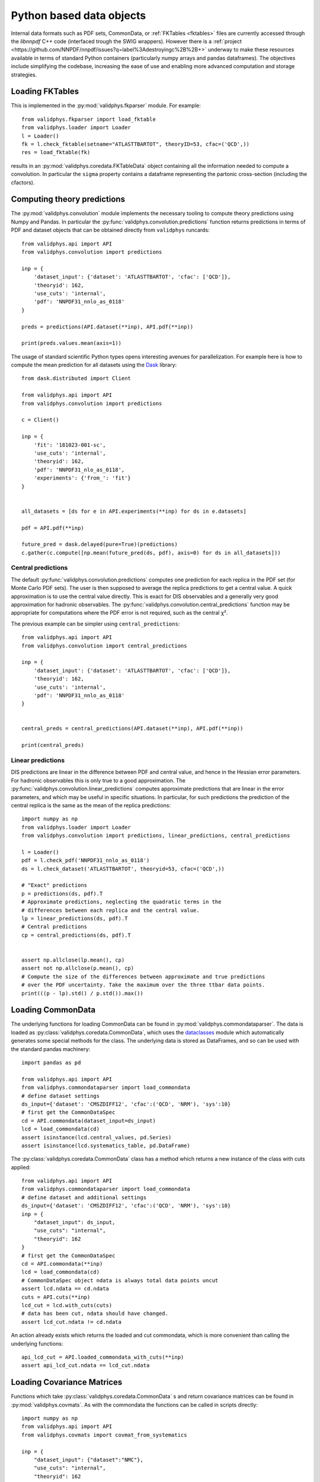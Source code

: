 .. _pyobjs:

Python based data objects
=========================

Internal data formats such as PDF sets, CommonData, or :ref:`FKTables
<fktables>` files are currently accessed through the `libnnpdf` C++ code
(interfaced trough the SWIG wrappers). However there is a :ref:`project
<https://github.com/NNPDF/nnpdf/issues?q=label%3Adestroyingc%2B%2B+>` underway
to make these resources available in terms of standard Python containers
(particularly numpy arrays and pandas dataframes). The objectives include
simplifying the codebase, increasing the ease of use and enabling more advanced
computation and storage strategies.

Loading FKTables
----------------

This is implemented
in the :py:mod:`validphys.fkparser` module. For example::

    from validphys.fkparser import load_fktable
    from validphys.loader import Loader
    l = Loader()
    fk = l.check_fktable(setname="ATLASTTBARTOT", theoryID=53, cfac=('QCD',))
    res = load_fktable(fk)

results in an :py:mod:`validphys.coredata.FKTableData` object containing all
the information needed to compute a convolution. In particular the ``sigma``
property contains a dataframe representing the partonic cross-section
(including the cfactors).

Computing theory predictions
----------------------------

The :py:mod:`validphys.convolution` module implements the necessary tooling to
compute theory predictions using Numpy and Pandas. In particular the
:py:func:`validphys.convolution.predictions` function returns predictions in
terms of PDF and dataset objects that can be obtained directly from
``validphys`` runcards::

    from validphys.api import API
    from validphys.convolution import predictions

    inp = {
        'dataset_input': {'dataset': 'ATLASTTBARTOT', 'cfac': ['QCD']},
        'theoryid': 162,
        'use_cuts': 'internal',
        'pdf': 'NNPDF31_nnlo_as_0118'
    }

    preds = predictions(API.dataset(**inp), API.pdf(**inp))

    print(preds.values.mean(axis=1))


The usage of standard scientific Python types opens interesting avenues for
parallelization. For example here is how to compute the mean prediction for all
datasets using the `Dask <https://dask.org/>`_ library::

    from dask.distributed import Client

    from validphys.api import API
    from validphys.convolution import predictions

    c = Client()

    inp = {
        'fit': '181023-001-sc',
        'use_cuts': 'internal',
        'theoryid': 162,
        'pdf': 'NNPDF31_nlo_as_0118',
        'experiments': {'from_': 'fit'}
    }


    all_datasets = [ds for e in API.experiments(**inp) for ds in e.datasets]

    pdf = API.pdf(**inp)

    future_pred = dask.delayed(pure=True)(predictions)
    c.gather(c.compute([np.mean(future_pred(ds, pdf), axis=0) for ds in all_datasets]))

Central predictions
^^^^^^^^^^^^^^^^^^^

The default :py:func:`validphys.convolution.predictions` computes one
prediction for each replica in the PDF set (for Monte Carlo PDF sets). The user
is then supposed to average the replica predictions to get a central value. A
quick approximation is to use the central value directly. This is exact for DIS
observables and a generally very good approximation for hadronic observables.
The :py:func:`validphys.convolution.central_predictions` function may be
appropriate for computations where the PDF error is not required, such as the
central χ².

The previous example can be simpler using ``central_predictions``::


    from validphys.api import API
    from validphys.convolution import central_predictions

    inp = {
        'dataset_input': {'dataset': 'ATLASTTBARTOT', 'cfac': ['QCD']},
        'theoryid': 162,
        'use_cuts': 'internal',
        'pdf': 'NNPDF31_nnlo_as_0118'
    }


    central_preds = central_predictions(API.dataset(**inp), API.pdf(**inp))

    print(central_preds)

Linear predictions
^^^^^^^^^^^^^^^^^^

DIS predictions are linear in the difference between PDF and central value, and
hence in the Hessian error parameters. For hadronic observables this is only
true to a good approximation. The
:py:func:`validphys.convolution.linear_predictions` computes approximate
predictions that are linear in the error parameters, and which may be useful in
specific situations. In particular, for such predictions the prediction of the
central replica is the same as the mean of the replica predictions::

    import numpy as np
    from validphys.loader import Loader
    from validphys.convolution import predictions, linear_predictions, central_predictions

    l = Loader()
    pdf = l.check_pdf('NNPDF31_nnlo_as_0118')
    ds = l.check_dataset('ATLASTTBARTOT', theoryid=53, cfac=('QCD',))

    # "Exact" predictions
    p = predictions(ds, pdf).T
    # Approximate predictions, neglecting the quadratic terms in the
    # differences between each replica and the central value.
    lp = linear_predictions(ds, pdf).T
    # Central predictions
    cp = central_predictions(ds, pdf).T


    assert np.allclose(lp.mean(), cp)
    assert not np.allclose(p.mean(), cp)
    # Compute the size of the differences between approximate and true predictions
    # over the PDF uncertainty. Take the maximum over the three ttbar data points.
    print(((p - lp).std() / p.std()).max())

Loading CommonData
------------------

The underlying functions for loading CommonData can be found in
:py:mod:`validphys.commondataparser`. The data is loaded
as :py:class:`validphys.coredata.CommonData`, which uses the
`dataclasses <https://docs.python.org/3/library/dataclasses.html>`_ module
which automatically generates some special methods for the class. The
underlying data is stored as DataFrames, and so can be used
with the standard pandas machinery::

    import pandas as pd

    from validphys.api import API
    from validphys.commondataparser import load_commondata
    # define dataset settings
    ds_input={'dataset': 'CMSZDIFF12', 'cfac':('QCD', 'NRM'), 'sys':10}
    # first get the CommonDataSpec
    cd = API.commondata(dataset_input=ds_input)
    lcd = load_commondata(cd)
    assert isinstance(lcd.central_values, pd.Series)
    assert isinstance(lcd.systematics_table, pd.DataFrame)

The :py:class:`validphys.coredata.CommonData` class has a method which returns
a new instance of the class with cuts applied::

    from validphys.api import API
    from validphys.commondataparser import load_commondata
    # define dataset and additional settings
    ds_input={'dataset': 'CMSZDIFF12', 'cfac':('QCD', 'NRM'), 'sys':10}
    inp = {
        "dataset_input": ds_input,
        "use_cuts": "internal",
        "theoryid": 162
    }
    # first get the CommonDataSpec
    cd = API.commondata(**inp)
    lcd = load_commondata(cd)
    # CommonDataSpec object ndata is always total data points uncut
    assert lcd.ndata == cd.ndata
    cuts = API.cuts(**inp)
    lcd_cut = lcd.with_cuts(cuts)
    # data has been cut, ndata should have changed.
    assert lcd_cut.ndata != cd.ndata

An action already exists which returns the loaded and cut commondata, which is
more convenient than calling the underlying functions::

    api_lcd_cut = API.loaded_commondata_with_cuts(**inp)
    assert api_lcd_cut.ndata == lcd_cut.ndata

Loading Covariance Matrices
---------------------------

Functions which take :py:class:`validphys.coredata.CommonData` s and return
covariance matrices can be found in
:py:mod:`validphys.covmats`. As with the commondata
the functions can be called in scripts directly::

    import numpy as np
    from validphys.api import API
    from validphys.covmats import covmat_from_systematics

    inp = {
        "dataset_input": {"dataset":"NMC"},
        "use_cuts": "internal",
        "theoryid": 162
    }
    lcd = API.loaded_commondata_with_cuts(**inp)
    cov = covmat_from_systematics(lcd)
    assert isinstance(cov, np.ndarray)
    assert cov.shape == (lcd.ndata, lcd.ndata)

There exists a similar function which acts upon a list of multiple commondatas
and takes into account correlations between datasets::

    from validphys.covmats import dataset_inputs_covmat_from_systematics
    inp = {
        "dataset_inputs": [
            {"dataset":"NMC"},
            {"dataset":"NMCPD"},
        ],
        "use_cuts": "internal",
        "theoryid": 162
    }
    lcds = API.dataset_inputs_loaded_cd_with_cuts(**inp)
    total_ndata = np.sum([lcd.ndata for lcd in lcds])
    total_cov = dataset_inputs_covmat_from_systematics(lcds)
    assert total_cov.shape == (total_ndata, total_ndata)

These functions are also actions, which can be accessed directly
from the API::

    from validphys.api import API

    inp = {
        "dataset_input": {"dataset":"NMC"},
        "use_cuts": "internal",
        "theoryid": 162
    }
    # single dataset covmat
    cov = API.covmat_from_systematics(**inp)
    inp = {
        "dataset_inputs": [
            {"dataset":"NMC"},
            {"dataset":"NMCPD"},
        ],
        "use_cuts": "internal",
        "theoryid": 162
    }
    total_cov = API.dataset_inputs_covmat_from_systematics(**inp)
